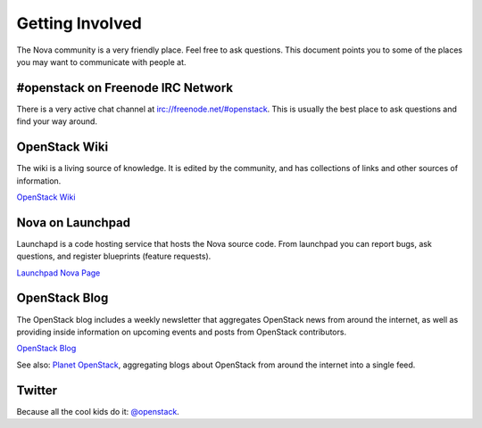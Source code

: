 ..
      Copyright 2010 United States Government as represented by the
      Administrator of the National Aeronautics and Space Administration. 
      All Rights Reserved.

      Licensed under the Apache License, Version 2.0 (the "License"); you may
      not use this file except in compliance with the License. You may obtain
      a copy of the License at

          http://www.apache.org/licenses/LICENSE-2.0

      Unless required by applicable law or agreed to in writing, software
      distributed under the License is distributed on an "AS IS" BASIS, WITHOUT
      WARRANTIES OR CONDITIONS OF ANY KIND, either express or implied. See the
      License for the specific language governing permissions and limitations
      under the License.

Getting Involved
================

.. todo:: Talk about contributing code back to the project

The Nova community is a very friendly place.  Feel free to ask questions.
This document points you to some of the places you may want to communicate
with people at.


#openstack on Freenode IRC Network
----------------------------------

There is a very active chat channel at `<irc://freenode.net/#openstack>`_.  This
is usually the best place to ask questions and find your way around.

OpenStack Wiki
--------------

The wiki is a living source of knowledge.  It is edited by the community, and
has collections of links and other sources of information.

`OpenStack Wiki <http://wiki.openstack.org/>`_

Nova on Launchpad
-----------------

Launchapd is a code hosting service that hosts the Nova source code.  From
launchpad you can report bugs, ask questions, and register blueprints (feature
requests).

`Launchpad Nova Page <http://launchpad.net/nova>`_

OpenStack Blog
--------------

The OpenStack blog includes a weekly newsletter that aggregates OpenStack news
from around the internet, as well as providing inside information on upcoming
events and posts from OpenStack contributors.

`OpenStack Blog <http://openstack.org/blog>`_

See also: `Planet OpenStack <http://planet.openstack.org/>`_, aggregating blogs
about OpenStack from around the internet into a single feed.

Twitter
-------

Because all the cool kids do it: `@openstack <http://twitter.com/openstack>`_.


